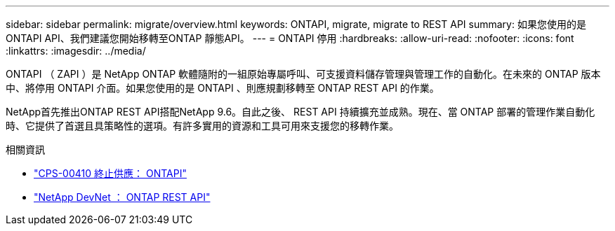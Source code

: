 ---
sidebar: sidebar 
permalink: migrate/overview.html 
keywords: ONTAPI, migrate, migrate to REST API 
summary: 如果您使用的是ONTAPI API、我們建議您開始移轉至ONTAP 靜態API。 
---
= ONTAPI 停用
:hardbreaks:
:allow-uri-read: 
:nofooter: 
:icons: font
:linkattrs: 
:imagesdir: ../media/


[role="lead"]
ONTAPI （ ZAPI ）是 NetApp ONTAP 軟體隨附的一組原始專屬呼叫、可支援資料儲存管理與管理工作的自動化。在未來的 ONTAP 版本中、將停用 ONTAPI 介面。如果您使用的是 ONTAPI 、則應規劃移轉至 ONTAP REST API 的作業。

NetApp首先推出ONTAP REST API搭配NetApp 9.6。自此之後、 REST API 持續擴充並成熟。現在、當 ONTAP 部署的管理作業自動化時、它提供了首選且具策略性的選項。有許多實用的資源和工具可用來支援您的移轉作業。

.相關資訊
* https://mysupport.netapp.com/info/communications/ECMLP2880232.html["CPS-00410 終止供應： ONTAPI"^]
* https://devnet.netapp.com/restapi.php["NetApp DevNet ： ONTAP REST API"^]

